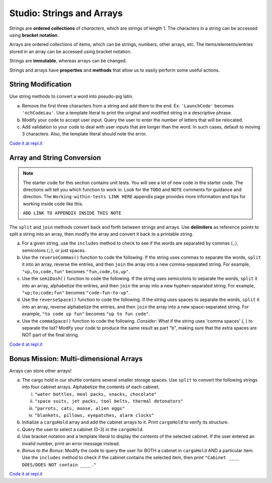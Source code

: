 Studio: Strings and Arrays
==========================

Strings are **ordered collections** of *characters*, which are strings of
length 1. The characters in a string can be accessed using
**bracket notation**.

Arrays are ordered collections of items, which can be strings, numbers,
other arrays, etc. The items/elements/entries stored in an array can be
accessed using bracket notation.

Strings are **immutable**, whereas arrays can be changed.

Strings and arrays have **properties** and **methods** that allow us to easily
perform some useful actions.


String Modification
-------------------

Use string methods to convert a word into pseudo-pig latin.

a. Remove the first three characters from a string and add them to the end.
   Ex: ``'LaunchCode'`` becomes ``'nchCodeLau'``. Use a template literal to
   print the original and modified string in a descriptive phrase.
b. Modify your code to accept user input. Query the user to enter the
   number of letters that will be relocated.
c. Add validation to your code to deal with user inputs that are longer than the
   word. In such cases, default to moving 3 characters. Also, the template
   literal should note the error.

`Code it at repl.it <https://repl.it/@launchcode/StringandArrayStudio01>`__

Array and String Conversion
----------------------------

.. admonition:: Note
   
   The starter code for this section contains unit tests.  You will see a lot of new code in the starter code.
   The directions will tell you which function to work in. 
   Look for the ``TODO`` and ``NOTE`` comments for guidance and direction.
   The ``Working-within-tests LINK HERE`` appendix page provides more information and tips for working inside code like this.

   ``ADD LINK TO APPENDIX INSIDE THIS NOTE``

The ``split`` and ``join`` methods convert back and forth between strings
and arrays. Use **delimiters** as reference points to split a string into an
array, then modify the array and convert it back to a printable string.

a. For a given string, use the ``includes`` method to check to see if the
   words are separated by commas (``,``), semicolons (``;``), or just spaces.

b. Use the ``reverseCommas()`` function to code the following.  If the string uses commas to separate the words, ``split`` it into an array,
   reverse the entries, and then ``join`` the array into a new comma-separated
   string. For example, ``"up,to,code,fun"`` becomes ``"fun,code,to,up"``.
   
c. Use the ``semiDash()`` function to code the following. If the string uses semicolons to separate the words, ``split`` it into an
   array, alphabetize the entries, and then ``join`` the array into a new
   hyphen-separated string. For example, ``"up;to;code;fun"`` becomes
   ``"code-fun-to-up"``.

d. Use the ``reverseSpace()`` function to code the following. If the string uses spaces to separate the words, ``split`` it into an array,
   reverse alphabetize the entries, and then ``join`` the array into a new
   space-separated string. For example, ``"to code up fun"`` becomes
   ``"up to fun code"``.

e. Use the ``commaSpace()`` function to code the following.  *Consider*: What if the string uses 'comma spaces' (, ) to separate the
   list? Modify your code to produce the same result as part "b", making sure
   that the extra spaces are NOT part of the final string.

`Code it at repl.it <https://replit.com/@launchcode/Array-Studio-02>`__


Bonus Mission: Multi-dimensional Arrays
---------------------------------------

Arrays can store other arrays!

a. The cargo hold in our shuttle contains several smaller storage spaces. Use
   ``split`` to convert the following strings into four cabinet arrays.
   Alphabetize the contents of each cabinet.

   i. ``"water bottles, meal packs, snacks, chocolate"``
   ii. ``"space suits, jet packs, tool belts, thermal detonators"``
   iii. ``"parrots, cats, moose, alien eggs"``
   iv. ``"blankets, pillows, eyepatches, alarm clocks"``

b. Initialize a ``cargoHold`` array and add the cabinet arrays to it. Print
   ``cargoHold`` to verify its structure.
c. Query the user to select a cabinet (0-3) in the ``cargoHold``.
d. Use bracket notation and a template literal to display the contents of
   the selected cabinet. If the user entered an invalid number, print an
   error message instead.
e. *Bonus to the Bonus*: Modify the code to query the user for BOTH a cabinet in
   ``cargoHold`` AND a particular item. Use the ``includes`` method to check
   if the cabinet contains the selected item, then print ``"Cabinet ____
   DOES/DOES NOT contain ____."``

`Code it at repl.it <https://repl.it/@launchcode/StringandArrayStudio03>`__
